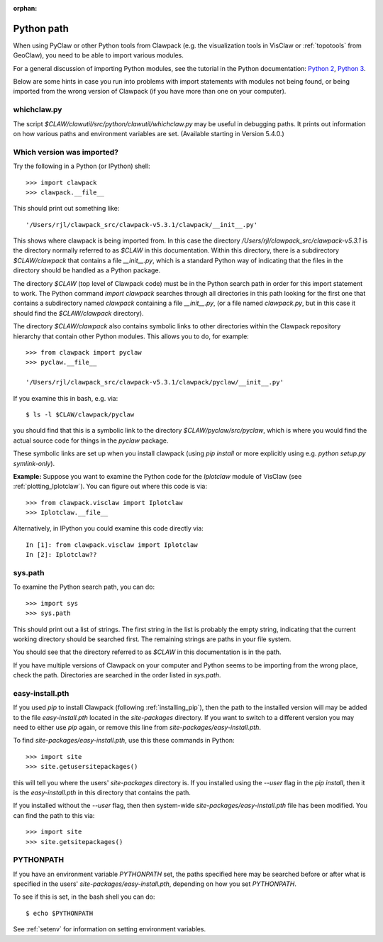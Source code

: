 :orphan:
.. _python_path:

Python path
===========

When using PyClaw or other Python tools from Clawpack (e.g. the
visualization tools in VisClaw or :ref:`topotools` from GeoClaw), you need
to be able to import various modules.  

For a general discussion of importing Python modules, see the tutorial in
the Python documentation:  
`Python 2 <https://docs.python.org/2/tutorial/modules.html>`_,
`Python 3 <https://docs.python.org/3/tutorial/modules.html>`_.

Below are some hints in case you run into problems with import statements
with modules not being found, or being imported from the wrong version of
Clawpack (if you have more than one on your computer).

.. _whichclaw:

whichclaw.py
------------

The script `$CLAW/clawutil/src/python/clawutil/whichclaw.py` may be useful in
debugging paths.  It prints out information on how various paths and environment
variables are set.  (Available starting in Version 5.4.0.)

Which version was imported?
---------------------------

Try the following in a Python (or IPython) shell::

    >>> import clawpack
    >>> clawpack.__file__

This should print out something like::

    '/Users/rjl/clawpack_src/clawpack-v5.3.1/clawpack/__init__.py'

This shows where clawpack is being imported from.  In this case the
directory `/Users/rjl/clawpack_src/clawpack-v5.3.1` is the directory
normally referred to as `$CLAW` in this documentation.  Within this
directory, there is a subdirectory `$CLAW/clawpack` that contains a file
`__init__.py`, which is a standard Python way of indicating that the files
in the directory should be handled as a Python package.  

The directory `$CLAW` (top level of Clawpack code)  
must be in the Python search path in order for this import statement to work.
The Python command `import clawpack` searches through all directories in
this path looking for the first one that contains a subdirectory named
`clawpack` containing a file `__init__.py`, (or a file named `clawpack.py`,
but in this case it should find the `$CLAW/clawpack` directory).  

The directory `$CLAW/clawpack` also contains symbolic links to other
directories within the Clawpack repository hierarchy that contain
other Python modules.  This allows you to do, for example::

    >>> from clawpack import pyclaw
    >>> pyclaw.__file__

    '/Users/rjl/clawpack_src/clawpack-v5.3.1/clawpack/pyclaw/__init__.py'

If you examine this in bash, e.g. via::

    $ ls -l $CLAW/clawpack/pyclaw

you should find that this is a symbolic link to the directory
`$CLAW/pyclaw/src/pyclaw`, which is where you would find the actual source
code for things in the `pyclaw` package.

These symbolic links are set up when you install clawpack (using `pip
install` or more explicitly using e.g. `python setup.py symlink-only`).

**Example:** Suppose you want to examine the Python code for the `Iplotclaw`
module of VisClaw (see :ref:`plotting_Iplotclaw`).  You can figure out where
this code is via::

    >>> from clawpack.visclaw import Iplotclaw
    >>> Iplotclaw.__file__

Alternatively, in IPython you could examine this code directly via::

    In [1]: from clawpack.visclaw import Iplotclaw
    In [2]: Iplotclaw??


sys.path
--------

To examine the Python search path, you can do::

    >>> import sys
    >>> sys.path

This should print out a list of strings.  The first string in the list is
probably the empty string, indicating that the current working directory
should be searched first. The remaining strings are paths in your file
system.

You should see that the directory referred to as `$CLAW` in this
documentation is in the path.  

If you have multiple versions of Clawpack on your computer and Python seems 
to be importing from the wrong place, check the path.
Directories are searched in the order listed in `sys.path`.  


easy-install.pth
----------------

If you used `pip` to install Clawpack (following :ref:`installing_pip`),
then the path to the installed version will may be added to the file
`easy-install.pth` located in the `site-packages` directory.  If you want
to switch to a different version you may need to either use `pip` again,
or remove this line from `site-packages/easy-install.pth`.


To find `site-packages/easy-install.pth`, use this these commands in Python::

    >>> import site
    >>> site.getusersitepackages()

this will tell you where the users' `site-packages` directory is. If you
installed using the `--user` flag in the `pip install`, then it is the
`easy-install.pth` in this directory that contains the path.

If you installed without the `--user` flag, then then system-wide
`site-packages/easy-install.pth` file has been modified.  You can find the
path to this via::

    >>> import site
    >>> site.getsitepackages()



PYTHONPATH
----------

If you have an environment variable `PYTHONPATH` set, the paths specified
here may be searched before or after what is specified in the users'
`site-packages/easy-install.pth`, depending on how you set `PYTHONPATH`.  

To see if this is set, in the bash shell you can do::

     $ echo $PYTHONPATH

See :ref:`setenv` for information on setting environment variables.


